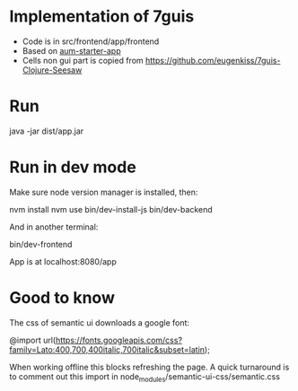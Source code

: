 * Implementation of 7guis
- Code is in src/frontend/app/frontend
- Based on [[https://github.com/Michieljoris/aum-starter-app][aum-starter-app]]
- Cells non gui part is copied from https://github.com/eugenkiss/7guis-Clojure-Seesaw

* Run

    java -jar dist/app.jar

* Run in dev mode

Make sure node version manager is installed, then:

    nvm install
    nvm use
    bin/dev-install-js
    bin/dev-backend

And in another terminal:

    bin/dev-frontend

App is at localhost:8080/app

* Good to know
The css of semantic ui downloads a google font:

@import url(https://fonts.googleapis.com/css?family=Lato:400,700,400italic,700italic&subset=latin);

 When working offline this blocks refreshing the page. A quick turnaround is to
 comment out this import in node_modules/semantic-ui-css/semantic.css
